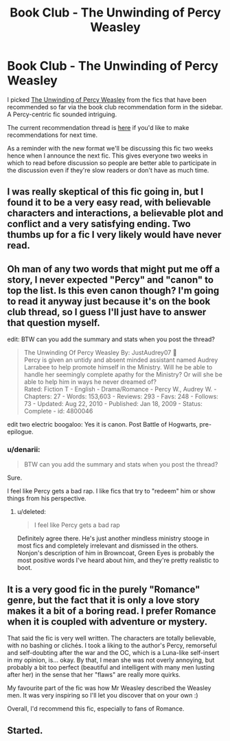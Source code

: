 #+TITLE: Book Club - The Unwinding of Percy Weasley

* Book Club - The Unwinding of Percy Weasley
:PROPERTIES:
:Author: denarii
:Score: 19
:DateUnix: 1412047578.0
:DateShort: 2014-Sep-30
:FlairText: Meta
:END:
I picked [[https://www.fanfiction.net/s/4800046/][The Unwinding of Percy Weasley]] from the fics that have been recommended so far via the book club recommendation form in the sidebar. A Percy-centric fic sounded intriguing.

The current recommendation thread is [[https://www.reddit.com/r/HPfanfiction/comments/2hutv3/book_club_recommendations/][here]] if you'd like to make recommendations for next time.

As a reminder with the new format we'll be discussing this fic two weeks hence when I announce the next fic. This gives everyone two weeks in which to read before discussion so people are better able to participate in the discussion even if they're slow readers or don't have as much time.


** I was really skeptical of this fic going in, but I found it to be a very easy read, with believable characters and interactions, a believable plot and conflict and a very satisfying ending. Two thumbs up for a fic I very likely would have never read.
:PROPERTIES:
:Author: bhole1980
:Score: 6
:DateUnix: 1412267310.0
:DateShort: 2014-Oct-02
:END:


** Oh man of any two words that might put me off a story, I never expected "Percy" and "canon" to top the list. Is this even canon though? I'm going to read it anyway just because it's on the book club thread, so I guess I'll just have to answer that question myself.

edit: BTW can you add the summary and stats when you post the thread?

#+begin_quote
  The Unwinding Of Percy Weasley By: JustAudrey07 \\
  Percy is given an untidy and absent minded assistant named Audrey Larrabee to help promote himself in the Ministry. Will he be able to handle her seemingly complete apathy for the Ministry? Or will she be able to help him in ways he never dreamed of?\\
  Rated: Fiction T - English - Drama/Romance - Percy W., Audrey W. - Chapters: 27 - Words: 153,603 - Reviews: 293 - Favs: 248 - Follows: 73 - Updated: Aug 22, 2010 - Published: Jan 18, 2009 - Status: Complete - id: 4800046
#+end_quote

edit two electric boogaloo: Yes it is canon. Post Battle of Hogwarts, pre-epilogue.
:PROPERTIES:
:Score: 3
:DateUnix: 1412114669.0
:DateShort: 2014-Oct-01
:END:

*** u/denarii:
#+begin_quote
  BTW can you add the summary and stats when you post the thread?
#+end_quote

Sure.

I feel like Percy gets a bad rap. I like fics that try to "redeem" him or show things from his perspective.
:PROPERTIES:
:Author: denarii
:Score: 3
:DateUnix: 1412121623.0
:DateShort: 2014-Oct-01
:END:

**** u/deleted:
#+begin_quote
  I feel like Percy gets a bad rap
#+end_quote

Definitely agree there. He's just another mindless ministry stooge in most fics and completely irrelevant and dismissed in the others. Nonjon's description of him in Browncoat, Green Eyes is probably the most positive words I've heard about him, and they're pretty realistic to boot.
:PROPERTIES:
:Score: 3
:DateUnix: 1412125560.0
:DateShort: 2014-Oct-01
:END:


** It is a very good fic in the purely "Romance" genre, but the fact that it is only a love story makes it a bit of a boring read. I prefer Romance when it is coupled with adventure or mystery.

That said the fic is very well written. The characters are totally believable, with no bashing or clichés. I took a liking to the author's Percy, remorseful and self-doubting after the war and the OC, which is a Luna-like self-insert in my opinion, is... okay. By that, I mean she was not overly annoying, but probably a bit too perfect (beautiful and intelligent with many men lusting after her) in the sense that her "flaws" are really more quirks.

My favourite part of the fic was how Mr Weasley described the Weasley men. It was very inspiring so I'll let you discover that on your own :)

Overall, I'd recommend this fic, especially to fans of Romance.
:PROPERTIES:
:Author: LeLapinBlanc
:Score: 3
:DateUnix: 1412355582.0
:DateShort: 2014-Oct-03
:END:


** Started.
:PROPERTIES:
:Author: Shaman666
:Score: 2
:DateUnix: 1412188358.0
:DateShort: 2014-Oct-01
:END:
